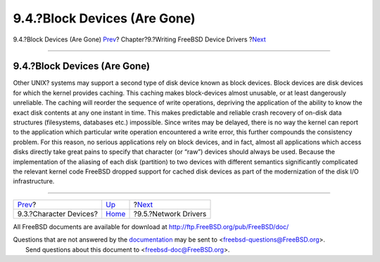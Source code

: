 =============================
9.4.?Block Devices (Are Gone)
=============================

.. raw:: html

   <div class="navheader">

9.4.?Block Devices (Are Gone)
`Prev <driverbasics-char.html>`__?
Chapter?9.?Writing FreeBSD Device Drivers
?\ `Next <driverbasics-net.html>`__

--------------

.. raw:: html

   </div>

.. raw:: html

   <div class="sect1">

.. raw:: html

   <div class="titlepage" xmlns="">

.. raw:: html

   <div>

.. raw:: html

   <div>

9.4.?Block Devices (Are Gone)
-----------------------------

.. raw:: html

   </div>

.. raw:: html

   </div>

.. raw:: html

   </div>

Other UNIX? systems may support a second type of disk device known as
block devices. Block devices are disk devices for which the kernel
provides caching. This caching makes block-devices almost unusable, or
at least dangerously unreliable. The caching will reorder the sequence
of write operations, depriving the application of the ability to know
the exact disk contents at any one instant in time. This makes
predictable and reliable crash recovery of on-disk data structures
(filesystems, databases etc.) impossible. Since writes may be delayed,
there is no way the kernel can report to the application which
particular write operation encountered a write error, this further
compounds the consistency problem. For this reason, no serious
applications rely on block devices, and in fact, almost all applications
which access disks directly take great pains to specify that character
(or “raw”) devices should always be used. Because the implementation of
the aliasing of each disk (partition) to two devices with different
semantics significantly complicated the relevant kernel code FreeBSD
dropped support for cached disk devices as part of the modernization of
the disk I/O infrastructure.

.. raw:: html

   </div>

.. raw:: html

   <div class="navfooter">

--------------

+--------------------------------------+------------------------------+---------------------------------------+
| `Prev <driverbasics-char.html>`__?   | `Up <driverbasics.html>`__   | ?\ `Next <driverbasics-net.html>`__   |
+--------------------------------------+------------------------------+---------------------------------------+
| 9.3.?Character Devices?              | `Home <index.html>`__        | ?9.5.?Network Drivers                 |
+--------------------------------------+------------------------------+---------------------------------------+

.. raw:: html

   </div>

All FreeBSD documents are available for download at
http://ftp.FreeBSD.org/pub/FreeBSD/doc/

| Questions that are not answered by the
  `documentation <http://www.FreeBSD.org/docs.html>`__ may be sent to
  <freebsd-questions@FreeBSD.org\ >.
|  Send questions about this document to <freebsd-doc@FreeBSD.org\ >.
